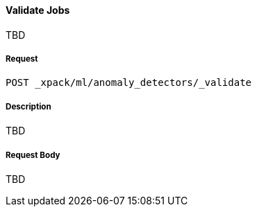 [[ml-valid-job]]
==== Validate Jobs

TBD

===== Request

`POST _xpack/ml/anomaly_detectors/_validate`

===== Description

TBD

////
===== Path Parameters

`job_id` (required)::
(+string+)    Identifier for the job
////
===== Request Body

TBD
////
`open_timeout`::
  (+time+; default: ++30 min++) Controls the time to wait until a job has opened

`ignore_downtime`::
  (+boolean+; default: ++true++) If true (default), any gap in data since it was
  last closed is treated as a maintenance window. That is to say, it is not an anomaly


===== Responses

200
(EmptyResponse) The cluster has been successfully deleted
404
(BasicFailedReply) The cluster specified by {cluster_id} cannot be found (code: clusters.cluster_not_found)
412
(BasicFailedReply) The Elasticsearch cluster has not been shutdown yet (code: clusters.cluster_plan_state_error)

===== Examples

The following example opens the `event_rate` job:

[source,js]
--------------------------------------------------
POST _xpack/ml/anomaly_detectors/event_rate/_open
{
  "ignore_downtime":false
}
--------------------------------------------------
// CONSOLE
// TEST[skip:todo]

When the job opens, you receive the following results:
----
{
  "opened": true
}
----
////
